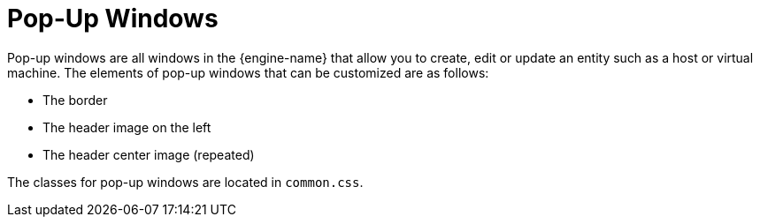 :_content-type: CONCEPT
[id="Pop-up_Windows"]
= Pop-Up Windows

Pop-up windows are all windows in the {engine-name} that allow you to create, edit or update an entity such as a host or virtual machine. The elements of pop-up windows that can be customized are as follows:


* The border

* The header image on the left

* The header center image (repeated)

The classes for pop-up windows are located in `common.css`.
